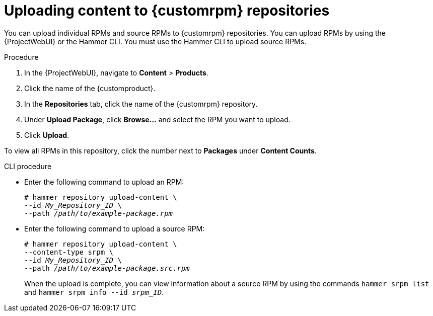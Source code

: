 [id="Uploading_Content_to_custom_rpm_Repositories_{context}"]
= Uploading content to {customrpm} repositories

You can upload individual RPMs and source RPMs to {customrpm} repositories.
You can upload RPMs by using the {ProjectWebUI} or the Hammer CLI.
You must use the Hammer CLI to upload source RPMs.

.Procedure
. In the {ProjectWebUI}, navigate to *Content* > *Products*.
. Click the name of the {customproduct}.
. In the *Repositories* tab, click the name of the {customrpm} repository.
. Under *Upload Package*, click *Browse...* and select the RPM you want to upload.
. Click *Upload*.

To view all RPMs in this repository, click the number next to *Packages* under *Content Counts*.

.CLI procedure
* Enter the following command to upload an RPM:
+
[options="nowrap" subs="+quotes,verbatim"]
----
# hammer repository upload-content \
--id _My_Repository_ID_ \
--path __/path/to/example-package.rpm__
----
* Enter the following command to upload a source RPM:
+
[options="nowrap" subs="+quotes,verbatim"]
----
# hammer repository upload-content \
--content-type srpm \
--id _My_Repository_ID_ \
--path __/path/to/example-package.src.rpm__
----
+
When the upload is complete, you can view information about a source RPM by using the commands `hammer srpm list` and `hammer srpm info --id _srpm_ID_`.
